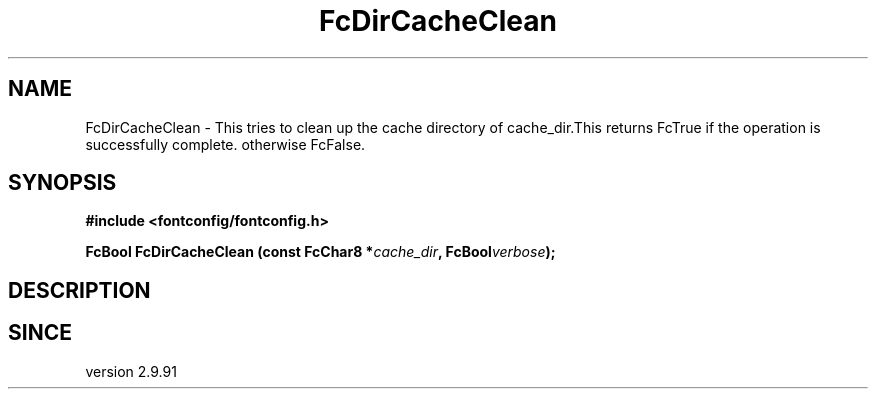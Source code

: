 .\" auto-generated by docbook2man-spec from docbook-utils package
.TH "FcDirCacheClean" "3" "14 12月 2017" "Fontconfig 2.12.91" ""
.SH NAME
FcDirCacheClean \- This tries to clean up the cache directory of cache_dir.This returns FcTrue if the operation is successfully complete. otherwise FcFalse.
.SH SYNOPSIS
.nf
\fB#include <fontconfig/fontconfig.h>
.sp
FcBool FcDirCacheClean (const FcChar8 *\fIcache_dir\fB, FcBool\fIverbose\fB);
.fi\fR
.SH "DESCRIPTION"
.PP
.SH "SINCE"
.PP
version 2.9.91
